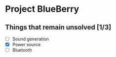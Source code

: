 * Project BlueBerry

** Things that remain unsolved [1/3]

   - [ ] Sound generation
   - [X] Power source
   - [ ] Bluetooth

